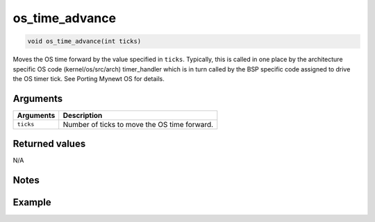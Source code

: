 os\_time\_advance
-----------------

.. code:: c

    void os_time_advance(int ticks)

Moves the OS time forward by the value specified in ``ticks``.
Typically, this is called in one place by the architecture specific OS
code (kernel/os/src/arch) timer\_handler which is in turn called by the
BSP specific code assigned to drive the OS timer tick. See Porting
Mynewt OS for details.

Arguments
^^^^^^^^^

+-------------+------------------------------------------------+
| Arguments   | Description                                    |
+=============+================================================+
| ``ticks``   | Number of ticks to move the OS time forward.   |
+-------------+------------------------------------------------+

Returned values
^^^^^^^^^^^^^^^

N/A

Notes
^^^^^

Example
^^^^^^^
